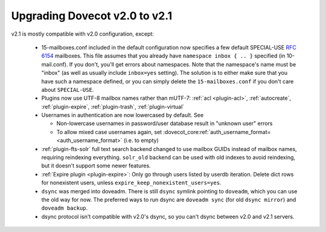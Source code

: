 Upgrading Dovecot v2.0 to v2.1
==============================

v2.1 is mostly compatible with v2.0 configuration, except:

 * 15-mailboxes.conf included in the default configuration now specifies a few default SPECIAL-USE :rfc:`6154` mailboxes. This file assumes that you already have ``namespace inbox { .. }`` specified (in 10-mail.conf). If you don't, you'll get errors about namespaces. Note that the namespace's name must be "inbox" (as well as usually include ``inbox=yes`` setting). The solution is to either make sure that you have such a namespace defined, or you can simply delete the ``15-mailboxes.conf`` if you don't care about ``SPECIAL-USE``.
 * Plugins now use UTF-8 mailbox names rather than mUTF-7: :ref:`acl <plugin-acl>`, :ref:`autocreate`, :ref:`plugin-expire`, :ref:`plugin-trash`, :ref:`plugin-virtual`
 * Usernames in authentication are now lowercased by default. See

   * Non-lowercase usernames in password/user database result in "unknown user" errors
   * To allow mixed case usernames again, set :dovecot_core:ref:`auth_username_format= <auth_username_format>` (i.e. to empty)

 * :ref:`plugin-fts-solr` full text search backend changed to use mailbox GUIDs instead of mailbox names, requiring reindexing everything. ``solr_old`` backend can be used with old indexes to avoid reindexing, but it doesn't support some newer features.
 * :ref:`Expire plugin <plugin-expire>`: Only go through users listed by userdb iteration. Delete dict rows for nonexistent users, unless ``expire_keep_nonexistent_users=yes``.
 * ``dsync`` was merged into doveadm. There is still ``dsync`` symlink pointing to ``doveadm``, which you can use the old way for now. The preferred ways to run dsync are ``doveadm sync`` (for old ``dsync mirror``) and ``doveadm backup``.
 * dsync protocol isn't compatible with v2.0's dsync, so you can't dsync between v2.0 and v2.1 servers.
